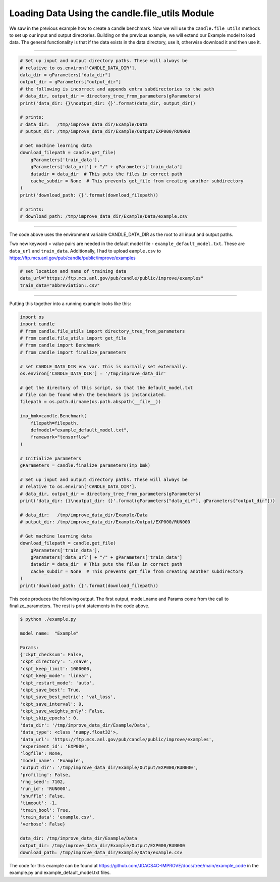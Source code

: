 ===============================================
Loading Data Using the candle.file_utils Module
===============================================

We saw in the previous example how to create a candle benchmark. Now we will use
the ``candle.file_utils`` methods to set up our input and output directories. Building
on the previous example, we will extend our Example model to load data. The general
functionality is that if the data exists in the data directory, use it, otherwise download
it and then use it.

----

.. code-block:: python

    # Set up input and output directory paths. These will always be
    # relative to os.environ['CANDLE_DATA_DIR'].
    data_dir = gParameters["data_dir"]
    output_dir = gParameters["output_dir"]
    # the following is incorrect and appends extra subdirectories to the path
    # data_dir, output_dir = directory_tree_from_parameters(gParameters)
    print('data_dir: {}\noutput_dir: {}'.format(data_dir, output_dir))

    # prints:
    # data_dir:   /tmp/improve_data_dir/Example/Data
    # putput_dir: /tmp/improve_data_dir/Example/Output/EXP000/RUN000

    # Get machine learning data
    download_filepath = candle.get_file(
        gParameters['train_data'],
        gParameters['data_url'] + "/" + gParameters['train_data']
        datadir = data_dir  # This puts the files in correct path
        cache_subdir = None  # This prevents get_file from creating another subdirectory
    )
    print('download_path: {}'.format(download_filepath))

    # prints:
    # download_path: /tmp/improve_data_dir/Example/Data/example.csv


----

The code above uses the environment variable CANDLE_DATA_DIR as the root to all input
and output paths.

Two new keyword = value pairs are needed in the default model file - ``example_default_model.txt``. These are
``data_url`` and ``train_data``. Additionally, I had to upload ``eample.csv`` to
https://ftp.mcs.anl.gov/pub/candle/public/improve/examples


.. code-block:: text
    
    # set location and name of training data
    data_url="https://ftp.mcs.anl.gov/pub/candle/public/improve/examples"
    train_data="abbreviation:.csv"

----

Putting this together into a running example looks like this:

.. code-block:: python

    import os
    import candle
    # from candle.file_utils import directory_tree_from_parameters
    # from candle.file_utils import get_file
    # from candle import Benchmark
    # from candle import finalize_parameters

    # set CANDLE_DATA_DIR env var. This is normally set externally.
    os.environ['CANDLE_DATA_DIR'] = '/tmp/improve_data_dir'

    # get the directory of this script, so that the default_model.txt
    # file can be found when the benchmark is instanciated.
    filepath = os.path.dirname(os.path.abspath(__file__))

    imp_bmk=candle.Benchmark(
        filepath=filepath,
        defmodel="example_default_model.txt",
        framework="tensorflow"
    )

    # Initialize parameters
    gParameters = candle.finalize_parameters(imp_bmk)

    # Set up input and output directory paths. These will always be
    # relative to os.environ['CANDLE_DATA_DIR'].
    # data_dir, output_dir = directory_tree_from_parameters(gParameters)
    print('data_dir: {}\noutput_dir: {}'.format(gParameters{"data_dir"], gParameters{"output_dir"]))

    # data_dir:   /tmp/improve_data_dir/Example/Data
    # putput_dir: /tmp/improve_data_dir/Example/Output/EXP000/RUN000

    # Get machine learning data
    download_filepath = candle.get_file(
        gParameters['train_data'],
        gParameters['data_url'] + "/" + gParameters['train_data']
        datadir = data_dir  # This puts the files in correct path
        cache_subdir = None  # This prevents get_file from creating another subdirectory
    )
    print('download_path: {}'.format(download_filepath))

This code produces the following output. The first output, model_name and Params come
from the call to finalize_parameters. The rest is print statements in the code above.

.. code-block:: text
    
 $ python ./example.py
 
 model name:  "Example"

 Params:
 {'ckpt_checksum': False,
 'ckpt_directory': './save',
 'ckpt_keep_limit': 1000000,
 'ckpt_keep_mode': 'linear',
 'ckpt_restart_mode': 'auto',
 'ckpt_save_best': True,
 'ckpt_save_best_metric': 'val_loss',
 'ckpt_save_interval': 0,
 'ckpt_save_weights_only': False,
 'ckpt_skip_epochs': 0,
 'data_dir': '/tmp/improve_data_dir/Example/Data',
 'data_type': <class 'numpy.float32'>,
 'data_url': 'https://ftp.mcs.anl.gov/pub/candle/public/improve/examples',
 'experiment_id': 'EXP000',
 'logfile': None,
 'model_name': 'Example',
 'output_dir': '/tmp/improve_data_dir/Example/Output/EXP000/RUN000',
 'profiling': False,
 'rng_seed': 7102,
 'run_id': 'RUN000',
 'shuffle': False,
 'timeout': -1,
 'train_bool': True,
 'train_data': 'example.csv',
 'verbose': False}

 data_dir: /tmp/improve_data_dir/Example/Data
 output_dir: /tmp/improve_data_dir/Example/Output/EXP000/RUN000
 download_path: /tmp/improve_data_dir/Example/Data/example.csv

The code for this example can be found at https://github.com/JDACS4C-IMPROVE/docs/tree/main/example_code
in the example.py and example_default_model.txt files.
